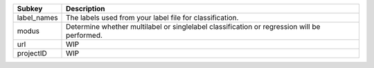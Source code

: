 =========== ===========================================================================================
Subkey      Description                                                                                
=========== ===========================================================================================
label_names The labels used from your label file for classification.                                   
modus       Determine whether multilabel or singlelabel classification or regression will be performed.
url         WIP                                                                                        
projectID   WIP                                                                                        
=========== ===========================================================================================